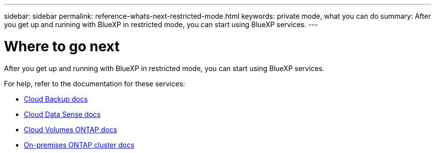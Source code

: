 ---
sidebar: sidebar
permalink: reference-whats-next-restricted-mode.html
keywords: private mode, what you can do
summary: After you get up and running with BlueXP in restricted mode, you can start using BlueXP services.
---

= Where to go next
:hardbreaks:
:nofooter:
:icons: font
:linkattrs:
:imagesdir: ./media/

[.lead]
After you get up and running with BlueXP in restricted mode, you can start using BlueXP services.

For help, refer to the documentation for these services:

* https://docs.netapp.com/us-en/cloud-manager-backup-restore/index.html[Cloud Backup docs^]
* https://docs.netapp.com/us-en/cloud-manager-data-sense/index.html[Cloud Data Sense docs^]
* https://docs.netapp.com/us-en/cloud-manager-cloud-volumes-ontap/index.html[Cloud Volumes ONTAP docs^]
* https://docs.netapp.com/us-en/cloud-manager-ontap-onprem/index.html[On-premises ONTAP cluster docs^]